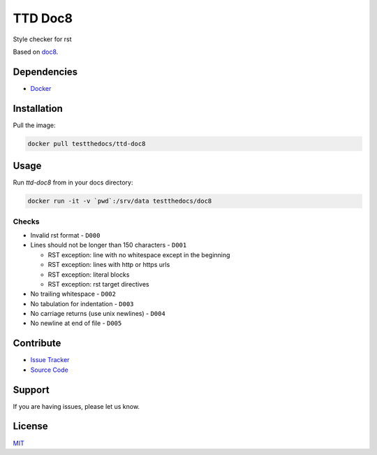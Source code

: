 ========
TTD Doc8
========

Style checker for rst

Based on `doc8 <https://github.com/openstack/doc8>`_.

Dependencies
============

- `Docker <https://docker.com>`_

Installation
============

Pull the image:

.. code-block:: shell

   docker pull testthedocs/ttd-doc8

Usage
=====

Run `ttd-doc8` from in your docs directory:

.. code-block:: shell

   docker run -it -v `pwd`:/srv/data testthedocs/doc8

Checks
------

- Invalid rst format - ``D000``
- Lines should not be longer than 150 characters - ``D001``

  - RST exception: line with no whitespace except in the beginning
  - RST exception: lines with http or https urls
  - RST exception: literal blocks
  - RST exception: rst target directives
- No trailing whitespace - ``D002``
- No tabulation for indentation - ``D003``
- No carriage returns (use unix newlines) - ``D004``
- No newline at end of file - ``D005``

Contribute
==========

- `Issue Tracker <https://github.com/testthedocs/rakpart/issues>`_
- `Source Code <https://github.com/testthedocs/rakpart/tree/master/ttd-doc8>`_

Support
=======

If you are having issues, please let us know.

License
=======

`MIT <https://choosealicense.com/licenses/mit/>`_
